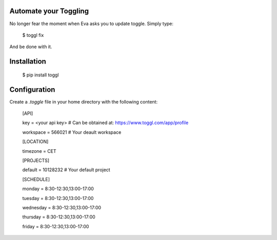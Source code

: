 Automate your Toggling
-----------------------

No longer fear the moment when Eva asks you to update toggle. Simply type:

    $ toggl fix

And be done with it.

Installation
------------

    $ pip install toggl


Configuration
-------------

Create a `.toggle` file in your home directory with the following content:

    [API]

    key = <your api key> # Can be obtained at: https://www.toggl.com/app/profile

    workspace = 566021 # Your deault workspace

    [LOCATION]

    timezone = CET 

    [PROJECTS]

    default = 10128232 # Your default project 

    [SCHEDULE]

    monday = 8:30-12:30,13:00-17:00

    tuesday = 8:30-12:30,13:00-17:00

    wednesday = 8:30-12:30,13:00-17:00

    thursday = 8:30-12:30,13:00-17:00

    friday = 8:30-12:30,13:00-17:00
